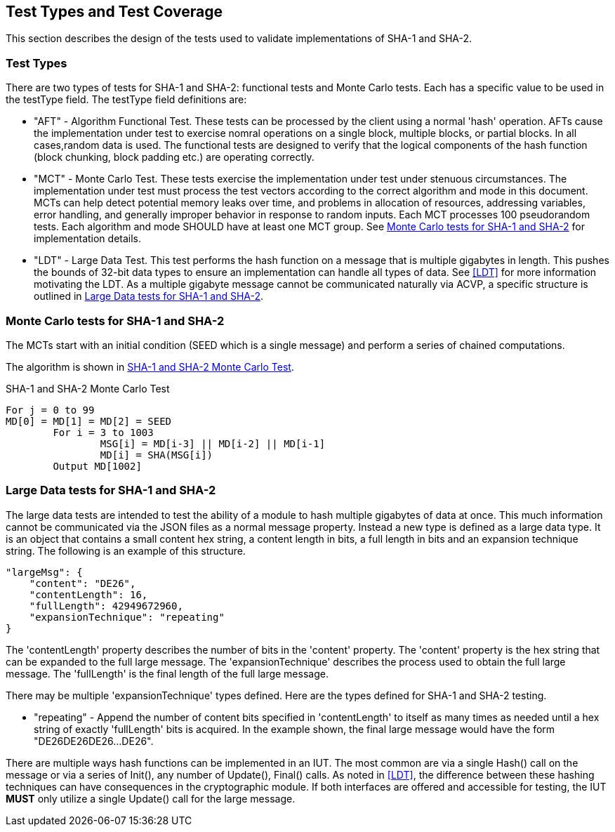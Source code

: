 
[#testtypes]
== Test Types and Test Coverage

This section describes the design of the tests used to validate implementations of SHA-1 and SHA-2.

=== Test Types

There are two types of tests for SHA-1 and SHA-2: functional tests and Monte Carlo tests. Each has a specific value to be used in the testType field. The testType field definitions are:

* "AFT" - Algorithm Functional Test. These tests can be processed by the client using a normal 'hash' operation.  AFTs cause the implementation under test to exercise nomral operations on a single block, multiple blocks, or partial blocks. In all cases,random data is used. The functional tests are designed to verify that the logical components of the hash function (block chunking, block padding etc.) are operating correctly.

* "MCT" - Monte Carlo Test. These tests exercise the implementation under test under stenuous circumstances. The implementation under test must process the test vectors according to the correct algorithm and mode in this document. MCTs can help detect potential memory leaks over time, and problems in allocation of resources, addressing variables, error handling, and generally improper behavior in response to random inputs. Each MCT processes 100 pseudorandom tests. Each algorithm and mode SHOULD have at least one MCT group. See <<MC_test>> for implementation details.

* "LDT" - Large Data Test. This test performs the hash function on a message that is multiple gigabytes in length. This pushes the bounds of 32-bit data types to ensure an implementation can handle all types of data. See <<LDT>> for more information motivating the LDT. As a multiple gigabyte message cannot be communicated naturally via ACVP, a specific structure is outlined in <<LD_test>>.

[[MC_test]]
=== Monte Carlo tests for SHA-1 and SHA-2

The MCTs start with an initial condition (SEED which is a single message) and perform a series of chained computations.

The algorithm is shown in <<xml_figureMCT>>.

[[xml_figureMCT]]
.SHA-1 and SHA-2 Monte Carlo Test
[source, code]
----
For j = 0 to 99
MD[0] = MD[1] = MD[2] = SEED
	For i = 3 to 1003
		MSG[i] = MD[i-3] || MD[i-2] || MD[i-1]
		MD[i] = SHA(MSG[i])
	Output MD[1002]
----

[[LD_test]]
=== Large Data tests for SHA-1 and SHA-2

The large data tests are intended to test the ability of a module to hash multiple gigabytes of data at once. This much information cannot be communicated via the JSON files as a normal message property. Instead a new type is defined as a large data type. It is an object that contains a small content hex string, a content length in bits, a full length in bits and an expansion technique string. The following is an example of this structure.

[source, json]
----
"largeMsg": {
    "content": "DE26",
    "contentLength": 16,
    "fullLength": 42949672960,
    "expansionTechnique": "repeating"
}
----

The 'contentLength' property describes the number of bits in the 'content' property. The 'content' property is the hex string that can be expanded to the full large message. The 'expansionTechnique' describes the process used to obtain the full large message. The 'fullLength' is the final length of the full large message.

There may be multiple 'expansionTechnique' types defined. Here are the types defined for SHA-1 and SHA-2 testing.

* "repeating" - Append the number of content bits specified in 'contentLength' to itself as many times as needed until a hex string of exactly 'fullLength' bits is acquired. In the example shown, the final large message would have the form "DE26DE26DE26...DE26".

There are multiple ways hash functions can be implemented in an IUT. The most common are via a single Hash() call on the message or via a series of Init(), any number of Update(), Final() calls. As noted in <<LDT>>, the difference between these hashing techniques can have consequences in the cryptographic module. If both interfaces are offered and accessible for testing, the IUT *MUST* only utilize a single Update() call for the large message.

